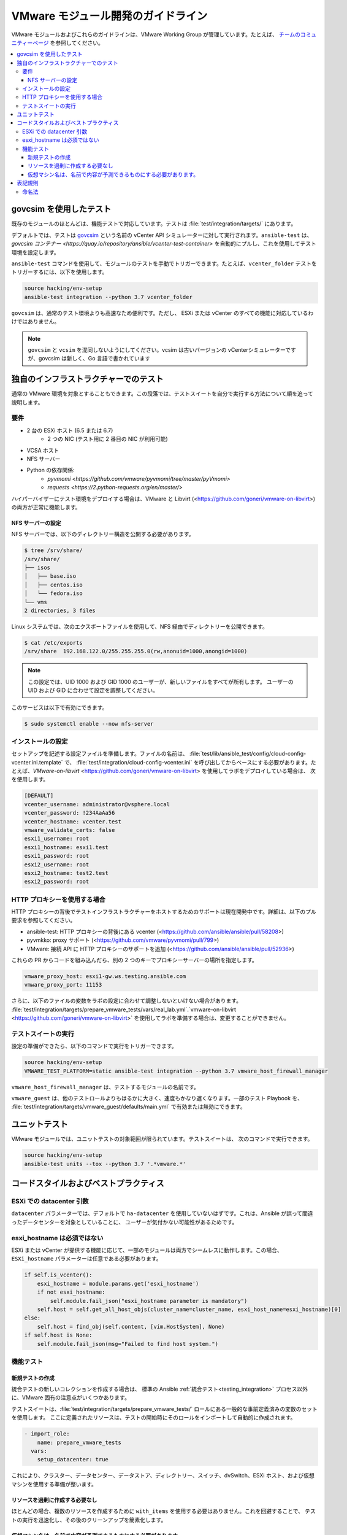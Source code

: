 .. _VMware_module_development:

****************************************
VMware モジュール開発のガイドライン
****************************************

VMware モジュールおよびこれらのガイドラインは、VMware Working Group が管理しています。たとえば、
`チームのコミュニティーページ <https://github.com/ansible/community/wiki/VMware>`_ を参照してください。

.. contents::
   :local:

govcsim を使用したテスト
====================

既存のモジュールのほとんどは、機能テストで対応しています。テストは :file:`test/integration/targets/` にあります。

デフォルトでは、テストは `govcsim <https://github.com/vmware/govmomi/tree/master/vcsim>`_ という名前の vCenter API シミュレーターに対して実行されます。``ansible-test`` は、`govcsim コンテナー <https://quay.io/repository/ansible/vcenter-test-container>` を自動的にプルし、これを使用してテスト環境を設定します。

``ansible-test`` コマンドを使用して、モジュールのテストを手動でトリガーできます。たとえば、``vcenter_folder`` テストをトリガーするには、以下を使用します。

.. code-block:: shell

    source hacking/env-setup
    ansible-test integration --python 3.7 vcenter_folder

``govcsim`` は、通常のテスト環境よりも高速なため便利です。ただし、
ESXi または vCenter のすべての機能に対応しているわけではありません。

.. note::

   ``govcsim`` と ``vcsim`` を混同しないようにしてください。vcsim は古いバージョンの vCenterシミュレーターですが、govcsim は新しく、Go 言語で書かれています

独自のインフラストラクチャーでのテスト
====================================

通常の VMware 環境を対象とすることもできます。この段落では、テストスイートを自分で実行する方法について順を追って説明します。

要件
------------

- 2 台の ESXi ホスト (6.5 または 6.7)
   - 2 つの NIC (テスト用に 2 番目の NIC が利用可能)
- VCSA ホスト
- NFS サーバー
- Python の依存関係:
    - `pyvmomi <https://github.com/vmware/pyvmomi/tree/master/pyVmomi>`
    - `requests <https://2.python-requests.org/en/master/>`

ハイパーバイザーにテスト環境をデプロイする場合は、VMware と Libvirt (<https://github.com/goneri/vmware-on-libvirt>) の両方が正常に機能します。

NFS サーバーの設定
~~~~~~~~~~~~~~~~~~~~~~~~

NFS サーバーでは、以下のディレクトリー構造を公開する必要があります。

.. code-block:: shell

    $ tree /srv/share/
    /srv/share/
    ├── isos
    │   ├── base.iso
    │   ├── centos.iso
    │   └── fedora.iso
    └── vms
    2 directories, 3 files

Linux システムでは、次のエクスポートファイルを使用して、NFS 経由でディレクトリーを公開できます。

.. code-block:: shell

    $ cat /etc/exports
    /srv/share  192.168.122.0/255.255.255.0(rw,anonuid=1000,anongid=1000)

.. note::

    この設定では、UID 1000 および GID 1000 のユーザーが、新しいファイルをすべてが所有します。
    ユーザーの UID および GID に合わせて設定を調整してください。

このサービスは以下で有効にできます。

.. code-block:: shell

   $ sudo systemctl enable --now nfs-server


インストールの設定
---------------------------

セットアップを記述する設定ファイルを準備します。ファイルの名前は、
:file:`test/lib/ansible_test/config/cloud-config-vcenter.ini.template` で、
:file:`test/integration/cloud-config-vcenter.ini` を呼び出してからベースにする必要があります。たとえば、`VMware-on-libvirt` <https://github.com/goneri/vmware-on-libvirt> を使用してラボをデプロイしている場合は、
次を使用します。

.. code-block:: ini

    [DEFAULT]
    vcenter_username: administrator@vsphere.local
    vcenter_password: !234AaAa56
    vcenter_hostname: vcenter.test
    vmware_validate_certs: false
    esxi1_username: root
    esxi1_hostname: esxi1.test
    esxi1_password: root
    esxi2_username: root
    esxi2_hostname: test2.test
    esxi2_password: root

HTTP プロキシーを使用する場合
-------------------------
HTTP プロキシーの背後でテストインフラストラクチャーをホストするためのサポートは現在開発中です。詳細は、以下のプル要求を参照してください。

- ansible-test: HTTP プロキシーの背後にある vcenter (<https://github.com/ansible/ansible/pull/58208>)
- pyvmkko: proxy サポート (<https://github.com/vmware/pyvmomi/pull/799>)
- VMware: 接続 API に HTTP プロキシーのサポートを追加 (<https://github.com/ansible/ansible/pull/52936>)

これらの PR からコードを組み込んだら、別の 2 つのキーでプロキシーサーバーの場所を指定します。

.. code-block:: ini

    vmware_proxy_host: esxi1-gw.ws.testing.ansible.com
    vmware_proxy_port: 11153

さらに、以下のファイルの変数をラボの設定に合わせて調整しないといけない場合があります。
:file:`test/integration/targets/prepare_vmware_tests/vars/real_lab.yml`.`vmware-on-libvirt <https://github.com/goneri/vmware-on-libvirt>` を使用してラボを準備する場合は、変更することができません。

テストスイートの実行
------------------

設定の準備ができたら、以下のコマンドで実行をトリガーできます。

.. code-block:: shell

    source hacking/env-setup
    VMWARE_TEST_PLATFORM=static ansible-test integration --python 3.7 vmware_host_firewall_manager

``vmware_host_firewall_manager`` は、テストするモジュールの名前です。

``vmware_guest`` は、他のテストロールよりもはるかに大きく、速度もかなり遅くなります。一部のテスト Playbook を、
:file:`test/integration/targets/vmware_guest/defaults/main.yml` で有効または無効にできます。


ユニットテスト
=========

VMware モジュールでは、ユニットテストの対象範囲が限られています。テストスイートは、
次のコマンドで実行できます。

.. code-block:: shell

    source hacking/env-setup
    ansible-test units --tox --python 3.7 '.*vmware.*'

コードスタイルおよびベストプラクティス
============================

ESXi での datacenter 引数
-----------------------------

``datacenter`` パラメーターでは、デフォルトで ``ha-datacenter`` を使用していないはずです。これは、Ansible が誤って間違ったデータセンターを対象としていることに、
ユーザーが気付かない可能性があるためです。

esxi_hostname は必須ではない
-------------------------------------

ESXi または vCenter が提供する機能に応じて、一部のモジュールは両方でシームレスに動作します。この場合、
``ESXi_hostname`` パラメーターは任意である必要があります。

.. code-block:: python

    if self.is_vcenter():
        esxi_hostname = module.params.get('esxi_hostname')
        if not esxi_hostname:
            self.module.fail_json("esxi_hostname parameter is mandatory")
        self.host = self.get_all_host_objs(cluster_name=cluster_name, esxi_host_name=esxi_hostname)[0]
    else:
        self.host = find_obj(self.content, [vim.HostSystem], None)
    if self.host is None:
        self.module.fail_json(msg="Failed to find host system.")

機能テスト
----------------

新規テストの作成
~~~~~~~~~~~~~~~~~

統合テストの新しいコレクションを作成する場合は、
標準の Ansible :ref:`統合テスト<testing_integration>` プロセス以外に、VMware 固有の注意点がいくつかあります。

テストスイートは、:file:`test/integration/targets/prepare_vmware_tests/` ロールにある一般的な事前定義済みの変数のセットを使用します。
ここに定義されたリソースは、テストの開始時にそのロールをインポートして自動的に作成されます。

.. code-block:: yaml

  - import_role:
      name: prepare_vmware_tests
    vars:
      setup_datacenter: true

これにより、クラスター、データセンター、データストア、ディレクトリー、スイッチ、dvSwitch、ESXi ホスト、および仮想マシンを使用する準備が整います。

リソースを過剰に作成する必要なし
~~~~~~~~~~~~~~~~~~~~~~~~~~~~~~~~~~~~

ほとんどの場合、複数のリソースを作成するために ``with_items`` を使用する必要はありません。これを回避することで、
テストの実行を迅速化し、その後のクリーンアップを簡素化します。

仮想マシン名は、名前で内容が予測できるものにする必要があります。
~~~~~~~~~~~~~~~~~~~~~~~~~~~~~~

テスト中に新しい仮想マシンを作成する必要がある場合は、``test_vm1``、``test_vm2``、または ``test_vm3`` を使用できます。これにより、
自動的にクリーンアップされます。


表記規則
======================

命名法
------------

Ansible のドキュメントでは、次のルールを適用しています。

- VMware (VMWare または vmware ではありません)
- ESXi (esxi または ESXI ではありません)
- vCenter (vcenter または VCenter ではない)

また、``govcsim`` を使用した vcsim の Go 実装も参照します。これは、古い実装との混乱を回避するためのものです。
